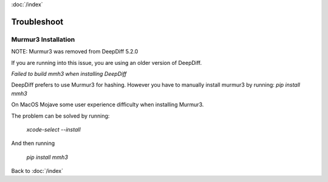 :doc:`/index`

.. _troubleshoot_label:

Troubleshoot
============

Murmur3 Installation
~~~~~~~~~~~~~~~~~~~~

NOTE: Murmur3 was removed from DeepDiff 5.2.0

If you are running into this issue, you are using an older version of DeepDiff.

`Failed to build mmh3 when installing DeepDiff`

DeepDiff prefers to use Murmur3 for hashing. However you have to manually install murmur3 by running: `pip install mmh3`

On MacOS Mojave some user experience difficulty when installing Murmur3.

The problem can be solved by running:

    `xcode-select --install`

And then running

    `pip install mmh3`

Back to :doc:`/index`
